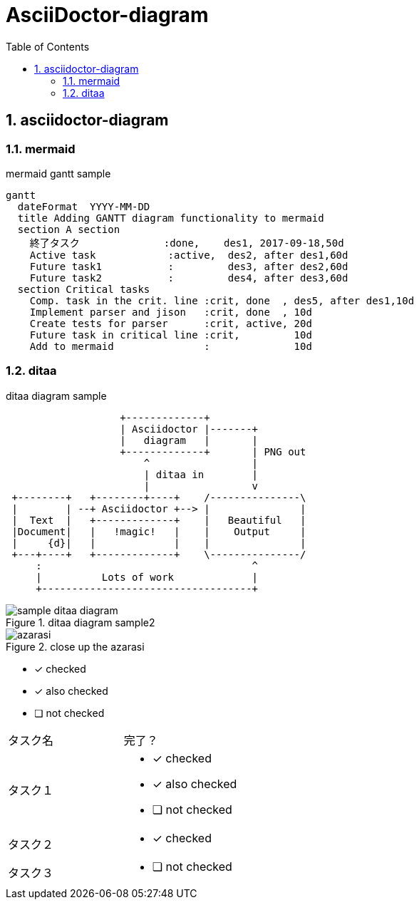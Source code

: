 = AsciiDoctor-diagram
:toc: left
:toclevels: 3
:pagenums:
:sectnums:
:imagesdir: ./images

== asciidoctor-diagram

=== mermaid
.mermaid gantt sample
[mermaid]
----
gantt
  dateFormat  YYYY-MM-DD
  title Adding GANTT diagram functionality to mermaid
  section A section
    終了タスク              :done,    des1, 2017-09-18,50d
    Active task            :active,  des2, after des1,60d
    Future task1           :         des3, after des2,60d
    Future task2           :         des4, after des3,60d
  section Critical tasks
    Comp. task in the crit. line :crit, done  , des5, after des1,10d
    Implement parser and jison   :crit, done  , 10d
    Create tests for parser      :crit, active, 20d
    Future task in critical line :crit,         10d
    Add to mermaid               :              10d

----

=== ditaa

[[ditaa-diagram_test]]
.ditaa diagram sample
[ditaa,sample-ditaa-diagram]
----
                   +-------------+
                   | Asciidoctor |-------+
                   |   diagram   |       |
                   +-------------+       | PNG out
                       ^                 |
                       | ditaa in        |
                       |                 v
 +--------+   +--------+----+    /---------------\
 |        | --+ Asciidoctor +--> |               |
 |  Text  |   +-------------+    |   Beautiful   |
 |Document|   |   !magic!   |    |    Output     |
 |     {d}|   |             |    |               |
 +---+----+   +-------------+    \---------------/
     :                                   ^
     |          Lots of work             |
     +-----------------------------------+
----

[[ditaa-diagram_test1]]
.ditaa diagram sample2
image::sample-ditaa-diagram.png[]

[[fig_azarasi2]]
.close up the azarasi
image::azarasi.jpg[]


* [*] checked
* [x] also checked
* [ ] not checked


[cols="50,50a"]
|===
|タスク名
|完了？

|タスク１
|
* [*] checked
* [x] also checked
* [ ] not checked

|タスク２
|
* [x] checked

|タスク３
|
* [ ] not checked
|===
